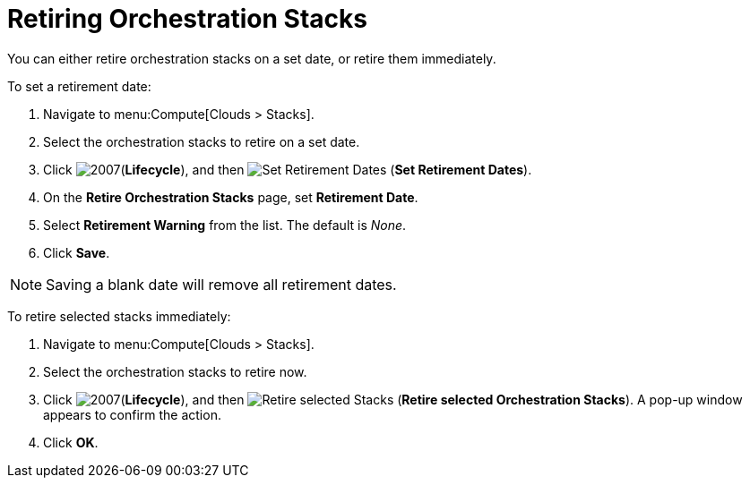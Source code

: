 = Retiring Orchestration Stacks

You can either retire orchestration stacks on a set date, or retire them immediately. 

To set a retirement date:

. Navigate to menu:Compute[Clouds > Stacks]. 
. Select the orchestration stacks to retire on a set date. 
. Click  image:2007.png[](*Lifecycle*), and then image:retirement.png[Set Retirement Dates] (*Set Retirement Dates*). 
. On the *Retire Orchestration Stacks* page, set *Retirement Date*.
. Select *Retirement Warning* from the list. The default is _None_.
. Click *Save*.

[NOTE]
====
Saving a blank date will remove all retirement dates.
====

To retire selected stacks immediately:

. Navigate to menu:Compute[Clouds > Stacks]. 
. Select the orchestration stacks to retire now. 
. Click  image:2007.png[](*Lifecycle*), and then image:retirement.png[Retire selected Stacks] (*Retire selected Orchestration Stacks*). A pop-up window appears to confirm the action. 
. Click *OK*.
